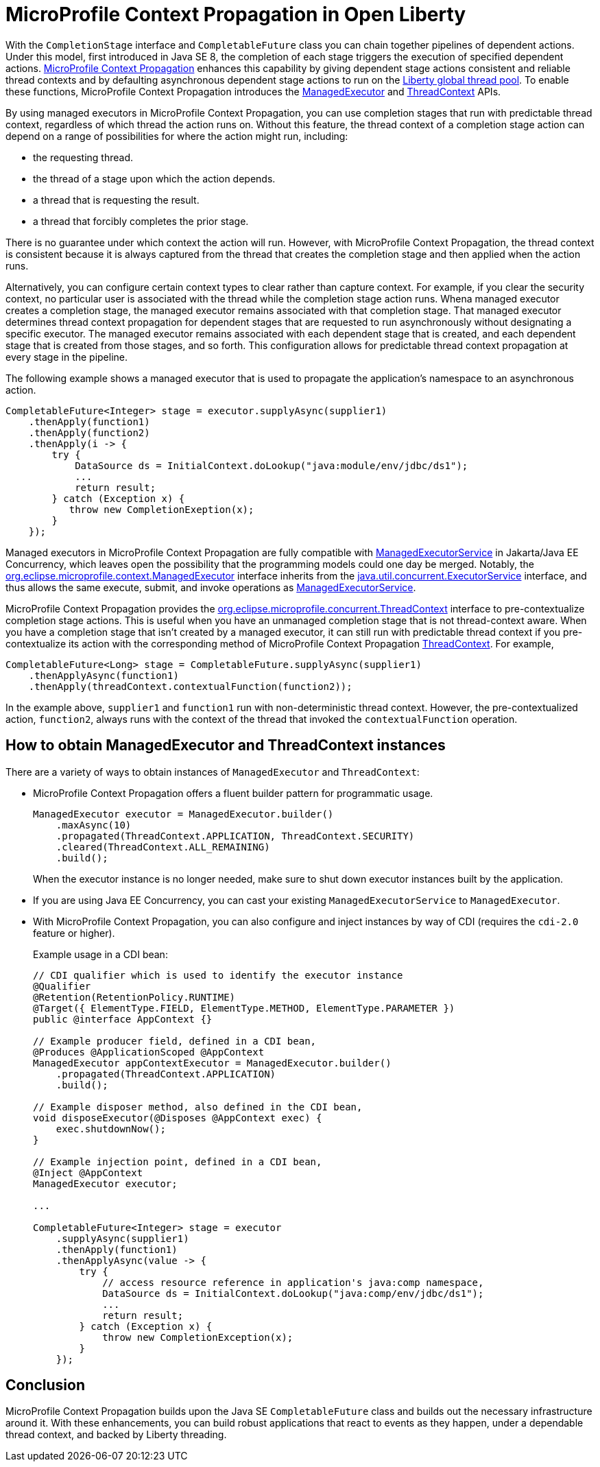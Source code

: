 // Copyright (c) 2019 IBM Corporation and others.
// Licensed under Creative Commons Attribution-NoDerivatives
// 4.0 International (CC BY-ND 4.0)
//   https://creativecommons.org/licenses/by-nd/4.0/
//
// Contributors:
//     IBM Corporation
//
:page-description: MicroProfile Context Propagation enables you to chain together pipelines of dependent actions in a consistent and reliable thread context.
:seo-description: MicroProfile Context Propagation enables you to chain together pipelines of dependent actions in a consistent and reliable thread context.
:page-layout: general-reference
:page-type: general
= MicroProfile Context Propagation in Open Liberty

With the `CompletionStage` interface and `CompletableFuture` class you can chain together pipelines of dependent actions. Under this model, first introduced in Java SE 8, the completion of each stage triggers the execution of specified dependent actions. link:https://github.com/eclipse/microprofile-context-propagation[MicroProfile Context Propagation] enhances this capability by giving dependent stage actions consistent and reliable thread contexts and by defaulting asynchronous dependent stage actions to run on the link:/blog/2019/04/03/liberty-threadpool-autotuning.html[Liberty global thread pool]. To enable these functions, MicroProfile Context Propagation introduces the link:/docs/ref/javadocs/microprofile-3.0-javadoc/org/eclipse/microprofile/context/ManagedExecutor.html[ManagedExecutor] and link:/docs/ref/javadocs/microprofile-3.0-javadoc/org/eclipse/microprofile/context/ThreadContext.html[ThreadContext] APIs.

By using managed executors in MicroProfile Context Propagation, you can use completion stages that run with predictable thread context, regardless of which thread the action runs on. Without this feature, the thread context of a completion stage action can depend on a range of possibilities for where the action might run, including:

* the requesting thread.
* the thread of a stage upon which the action depends.
* a thread that is requesting the result.
* a thread that forcibly completes the prior stage.

There is no guarantee under which context the action will run. However, with MicroProfile Context Propagation, the thread context is consistent because it is always captured from the thread that creates the completion stage and then applied when the action runs.

Alternatively, you can configure certain context types to clear rather than capture context. For example, if you clear the security context, no particular user is associated with the thread while the completion stage action runs. Whena managed executor creates a completion stage, the managed executor remains associated with that completion stage. That managed executor determines thread context propagation for dependent stages that are requested to run asynchronously without designating a specific executor. The managed executor remains associated with each dependent stage that is created, and each dependent stage that is created from those stages, and so forth. This configuration allows for predictable thread context propagation at every stage in the pipeline.

The following example shows a managed executor that is used to propagate the application's namespace to an asynchronous action.

[source, java]
----
CompletableFuture<Integer> stage = executor.supplyAsync(supplier1)
    .thenApply(function1)
    .thenApply(function2)
    .thenApply(i -> {
        try {
            DataSource ds = InitialContext.doLookup("java:module/env/jdbc/ds1");
            ...
            return result;
        } catch (Exception x) {
           throw new CompletionExeption(x);
        }
    });
----

Managed executors in MicroProfile Context Propagation are fully compatible with link:/docs/ref/javadocs/liberty-javaee8-javadoc/javax/enterprise/concurrent/ManagedExecutorService.html[ManagedExecutorService] in Jakarta/Java EE Concurrency, which leaves open the possibility that the programming models could one day be merged.  Notably, the link:/docs/ref/javadocs/microprofile-3.0-javadoc/org/eclipse/microprofile/context/ManagedExecutor.html[org.eclipse.microprofile.context.ManagedExecutor] interface inherits from the https://docs.oracle.com/en/java/javase/11/docs/api/java.base/java/util/concurrent/ExecutorService.html[java.util.concurrent.ExecutorService] interface, and thus allows the same execute, submit, and invoke operations as link:/docs/ref/javadocs/liberty-javaee8-javadoc/javax/enterprise/concurrent/ManagedExecutorService.html[ManagedExecutorService].

MicroProfile Context Propagation provides the link:/docs/ref/javadocs/microprofile-3.0-javadoc/org/eclipse/microprofile/context/ThreadContext.html[org.eclipse.microprofile.concurrent.ThreadContext] interface to pre-contextualize completion stage actions. This is useful when you have an unmanaged completion stage that is not thread-context aware. When you have a completion stage that isn't created by a managed executor, it can still run with predictable thread context if you pre-contextualize its action with the corresponding method of MicroProfile Context Propagation link:/docs/ref/javadocs/microprofile-3.0-javadoc/org/eclipse/microprofile/context/ThreadContext.html[ThreadContext].  For example,

[source, java]
----
CompletableFuture<Long> stage = CompletableFuture.supplyAsync(supplier1)
    .thenApplyAsync(function1)
    .thenApply(threadContext.contextualFunction(function2));
----

In the example above, `supplier1` and `function1` run with non-deterministic thread context. However, the pre-contextualized action, `function2`, always runs with the context of the thread that invoked the `contextualFunction` operation.

== How to obtain ManagedExecutor and ThreadContext instances

There are a variety of ways to obtain instances of `ManagedExecutor` and `ThreadContext`:

* MicroProfile Context Propagation offers a fluent builder pattern for programmatic usage.
+
[source, java]
----
ManagedExecutor executor = ManagedExecutor.builder()
    .maxAsync(10)
    .propagated(ThreadContext.APPLICATION, ThreadContext.SECURITY)
    .cleared(ThreadContext.ALL_REMAINING)
    .build();
----
+
When the executor instance is no longer needed, make sure to shut down executor instances built by the application.

* If you are using Java EE Concurrency, you can cast your existing `ManagedExecutorService` to `ManagedExecutor`.

* With MicroProfile Context Propagation, you can also configure and inject instances by way of CDI (requires the `cdi-2.0` feature or higher).
+
Example usage in a CDI bean:
+
[source,java]
----
// CDI qualifier which is used to identify the executor instance
@Qualifier
@Retention(RetentionPolicy.RUNTIME)
@Target({ ElementType.FIELD, ElementType.METHOD, ElementType.PARAMETER })
public @interface AppContext {}

// Example producer field, defined in a CDI bean,
@Produces @ApplicationScoped @AppContext
ManagedExecutor appContextExecutor = ManagedExecutor.builder()
    .propagated(ThreadContext.APPLICATION)
    .build();

// Example disposer method, also defined in the CDI bean,
void disposeExecutor(@Disposes @AppContext exec) {
    exec.shutdownNow();
}

// Example injection point, defined in a CDI bean,
@Inject @AppContext
ManagedExecutor executor;

...

CompletableFuture<Integer> stage = executor
    .supplyAsync(supplier1)
    .thenApply(function1)
    .thenApplyAsync(value -> {
        try {
            // access resource reference in application's java:comp namespace,
            DataSource ds = InitialContext.doLookup("java:comp/env/jdbc/ds1");
            ...
            return result;
        } catch (Exception x) {
            throw new CompletionException(x);
        }
    });
----

== Conclusion

MicroProfile Context Propagation builds upon the Java SE `CompletableFuture` class and builds out the necessary infrastructure around it. With these enhancements, you can build robust applications that react to events as they happen, under a dependable thread context, and backed by Liberty threading.
